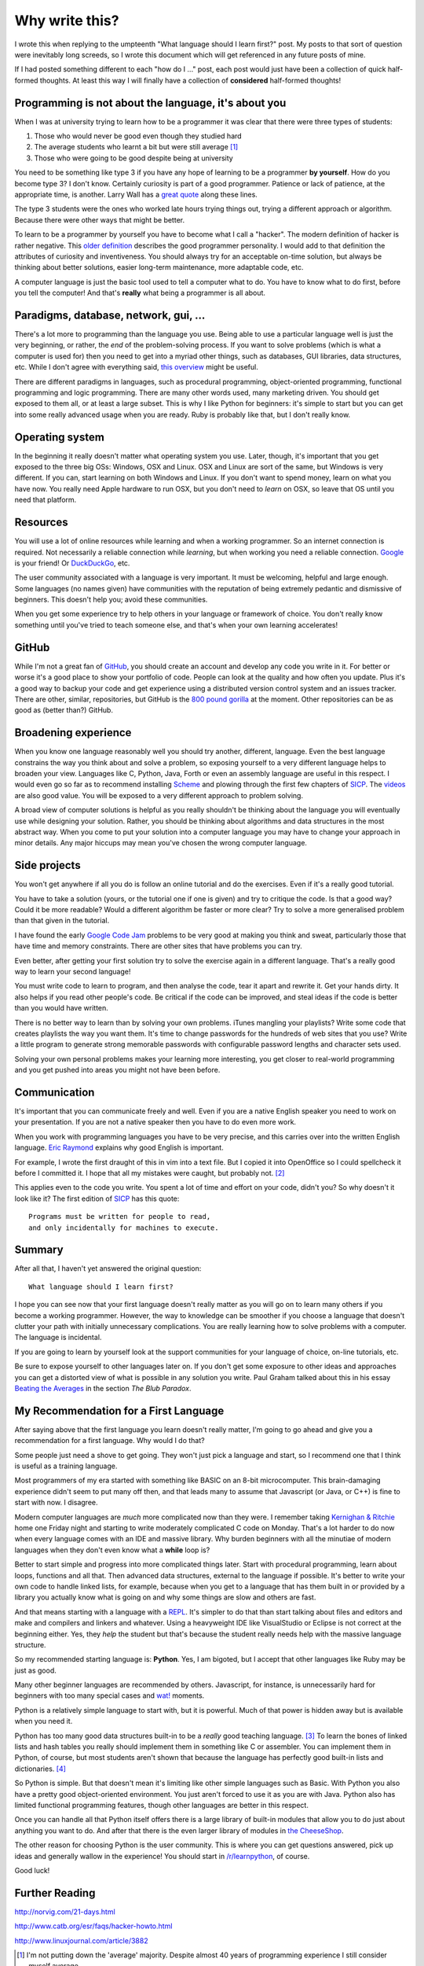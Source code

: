 Why write this?
===============

I wrote this when replying to the umpteenth "What language should I learn first?"
post.  My posts to that sort of question were inevitably long screeds, so I
wrote this document which will get referenced in any future posts of mine.

If I had posted something different to each "how do I ..." post, each post
would just have been a collection of quick half-formed thoughts.  At least this
way I will finally have a collection of **considered** half-formed thoughts!

Programming is not about the language, it's about you
-----------------------------------------------------

When I was at university trying to learn how to be a programmer it was clear
that there were three types of students:

1. Those who would never be good even though they studied hard
2. The average students who learnt a bit but were still average [#]_
3. Those who were going to be good despite being at university

You need to be something like type 3 if you have any hope of learning to be a
programmer **by yourself**.  How do you become type 3?  I don't know.  Certainly
curiosity is part of a good programmer.  Patience or lack of patience, at the
appropriate time, is another.  Larry Wall has a
`great quote <http://c2.com/cgi/wiki?LazinessImpatienceHubris>`_ along these
lines.

The type 3 students were the ones who worked late hours trying things out,
trying a different approach or algorithm.  Because there were other ways that
might be better.

To learn to be a programmer by yourself you have to become what I call a
"hacker".  The modern definition of hacker is rather negative.  This
`older definition <http://www.catb.org/jargon/html/H/hacker.html>`_
describes the good programmer personality.  I would add to that definition
the attributes of curiosity and inventiveness.  You should always try for an
acceptable on-time solution, but always be thinking about better solutions,
easier long-term maintenance, more adaptable code, etc.

A computer language is just the basic tool used to tell a computer what to do.
You have to know what to do first, before you tell the computer!  And that's
**really** what being a programmer is all about.

Paradigms, database, network, gui, ...
--------------------------------------

There's a lot more to programming than the language you use.  Being able to use
a particular language well is just the very beginning, or rather, the *end* of
the problem-solving process.  If you want to solve problems (which is what a
computer is used for) then you need to get into a myriad other things, such as
databases, GUI libraries, data structures, etc.  While I don't agree with
everything said, `this overview <http://www.wikihow.com/Become-a-Programmer>`_
might be useful.

There are different paradigms in languages, such as procedural programming,
object-oriented programming, functional programming and logic programming.
There are many other words used, many marketing driven.  You should get exposed
to them all, or at least a large subset.  This is why I like Python for
beginners: it's simple to start but you can get into some really advanced usage
when you are ready.  Ruby is probably like that, but I don't really know.

Operating system
----------------

In the beginning it really doesn't matter what operating system you use.  Later,
though, it's important that you get exposed to the three big OSs: Windows, OSX
and Linux.  OSX and Linux are sort of the same, but Windows is very different.
If you can, start learning on both Windows and Linux.  If you don't want to
spend money, learn on what you have now.  You really need Apple hardware to run
OSX, but you don't need to *learn* on OSX, so leave that OS until you need that
platform.

Resources
---------

You will use a lot of online resources while learning and when a working
programmer.  So an internet connection is required.  Not necessarily a reliable
connection while *learning*, but when working you need a reliable connection.
`Google <https://www.google.com>`_ is your friend!
Or `DuckDuckGo <https://duckduckgo.com/>`_, etc.

The user community associated with a language is very important.  It must be
welcoming, helpful and large enough.  Some languages (no names given) have
communities with the reputation of being extremely pedantic and dismissive
of beginners.  This doesn't help you; avoid these communities.

When you get some experience try to help others in your language or framework
of choice.  You don't really know something until you've tried to teach someone
else, and that's when your own learning accelerates!

GitHub
------

While I'm not a great fan of `GitHub <https://github.com/>`_,
you should create an account and develop any code you write in it.  For better
or worse it's a good place to show your portfolio of code.  People can look at
the quality and how often you update.  Plus it's a good way to backup your code
and get experience using a distributed version control system and an issues
tracker.  There are other, similar, repositories, but GitHub is the
`800 pound gorilla <https://en.wikipedia.org/wiki/800-pound_gorilla>`_
at the moment.  Other repositories can be as good as (better than?) GitHub.

Broadening experience
---------------------

When you know one language reasonably well you should try another, different,
language.  Even the best language constrains the way you think about and solve a
problem, so exposing yourself to a very different language helps to broaden your
view.  Languages like C, Python, Java, Forth or even an assembly language are
useful in this respect.  I would even go so far as to recommend installing
`Scheme <https://www.gnu.org/software/mit-scheme/>`_ and plowing through the
first few chapters of `SICP <https://mitpress.mit.edu/sicp/>`_.  The
`videos <http://groups.csail.mit.edu/mac/classes/6.001/abelson-sussman-lectures/>`_
are also good value.  You will be exposed to a very different approach to
problem solving.

A broad view of computer solutions is helpful as you really shouldn't be
thinking about the language you will eventually use while designing your
solution.  Rather, you should be thinking about algorithms and data structures
in the most abstract way.  When you come to put your solution into a computer
language you may have to change your approach in minor details.  Any major
hiccups may mean you've chosen the wrong computer language.

Side projects
-------------

You won't get anywhere if all you do is follow an online tutorial and do the
exercises.  Even if it's a really good tutorial.

You have to take a solution
(yours, or the tutorial one if one is given) and try to critique the code.  Is
that a good way?  Could it be more readable?  Would a different algorithm be
faster or more clear?  Try to solve a more generalised problem than that given
in the tutorial.

I have found the early
`Google Code Jam <https://code.google.com/codejam>`_ problems to be very good at
making you think and sweat, particularly those that have time and memory
constraints.  There are other sites that have problems you can try.

Even better, after getting your first solution try to solve the exercise again
in a different language.  That's a really good way to learn your second
language!

You must write code to learn to program, and then analyse the code, tear it
apart and rewrite it.  Get your hands dirty.  It also helps if you read other
people's code.  Be critical if the code can be improved, and steal ideas if
the code is better than you would have written.

There is no better way to learn than by solving your own problems.  iTunes
mangling your playlists?  Write some code that creates
playlists the way you want them.  It's time to change passwords for the hundreds
of web sites that you use?  Write a little program to generate strong memorable
passwords with configurable password lengths and character sets used.

Solving your own personal problems makes your learning more interesting, you
get closer to real-world programming and you get pushed into areas you might
not have been before.

Communication
-------------

It's important that you can communicate freely and well.  Even if you are a
native English speaker you need to work on your presentation.  If you are not
a native speaker then you have to do even more work.

When you work with programming languages you have to be very precise, and this
carries over into the written English language.
`Eric Raymond <http://www.catb.org/esr/faqs/hacker-howto.html#skills4>`_
explains why good English is important.

For example, I wrote the first draught of this in vim into a text file.  But I
copied it into OpenOffice so I could spellcheck it before I committed it.  I
hope that all my mistakes were caught, but probably not. [#]_

This applies even to the code you write.  You spent a lot of time and effort on
your code, didn't you?  So why doesn't it look like it?  The first edition of
`SICP <https://mitpress.mit.edu/sicp/>`_ has this quote:

::

    Programs must be written for people to read,
    and only incidentally for machines to execute. 

Summary
-------

After all that, I haven't yet answered the original question:

::

    What language should I learn first?

I hope you can see now that your first language doesn't really matter as you
will go on to learn many others if you become a working programmer.  However,
the way to knowledge can be smoother if you choose a language that doesn't
clutter your path with initially unnecessary complications.  You are really
learning how to solve problems with a computer.  The language is incidental.

If you are going to learn by yourself look at the support communities for your
language of choice, on-line tutorials, etc.

Be sure to expose yourself to other languages later on.  If you don't get some
exposure to other ideas and approaches you can get a distorted view of what is
possible in any solution you write.  Paul Graham talked about this in his essay
`Beating the Averages <http://www.paulgraham.com/avg.html>`_ in the section
*The Blub Paradox*.

My Recommendation for a First Language
--------------------------------------

After saying above that the first language you learn doesn't really matter, I'm
going to go ahead and give you a recommendation for a first language.  Why would
I do that?

Some people just need a shove to get going.  They won't just pick a language and
start, so I recommend one that I think is useful as a training language.

Most programmers of my era started with something like BASIC on an 8-bit
microcomputer.  This brain-damaging experience didn't seem to put many off then,
and that leads many to assume that Javascript (or Java, or C++) is fine to start
with now.  I disagree.

Modern computer languages are *much* more complicated now than they were.  I
remember taking
`Kernighan & Ritchie <https://en.wikipedia.org/wiki/C_(programming_language)#K.26R_C>`_
home one Friday night and starting to write moderately complicated C code on
Monday.  That's a lot harder to do now when every language comes with an IDE and
massive library.  Why burden beginners with all the minutiae of modern languages
when they don't even know what a **while** loop is?

Better to start simple and progress into more complicated things later.  Start
with procedural programming, learn about loops, functions and all that.  Then
advanced data structures, external to the language if possible.  It's better to
write your own code to handle linked lists, for example, because when you get
to a language that has them built in or provided by a library you actually know
what is going on and why some things are slow and others are fast.

And that means starting with a language with a
`REPL <https://en.wikipedia.org/wiki/Read%E2%80%93eval%E2%80%93print_loop>`_.
It's simpler to do that than start talking about files and editors and make and
compilers and linkers and whatever.  Using a heavyweight IDE like VisualStudio
or Eclipse is not correct at the beginning either.  Yes, they *help* the student
but that's because the student really needs help with the massive language
structure.

So my recommended starting language is: **Python**.  Yes, I am bigoted, but I
accept that other languages like Ruby may be just as good.

Many other beginner languages are recommended by others. Javascript, for
instance, is unnecessarily hard for beginners with too many special cases
and `wat! <https://www.destroyallsoftware.com/talks/wat>`_ moments.

Python is a relatively simple language to start with, but it is powerful.  Much
of that power is hidden away but is available when you need it.

Python has too many good data structures built-in to be a *really* good teaching
language. [#]_  To learn the bones of linked lists and hash tables you 
really should implement them in something like C or assembler.  You can
implement them in Python, of course, but most students aren't shown that because
the language has perfectly good built-in lists and dictionaries. [#]_

So Python is simple.  But that doesn't mean it's limiting like other simple
languages such as Basic.  With Python you also have a pretty good
object-oriented environment.  You just aren't forced to use it as you are with
Java.  Python also has limited functional programming features, though
other languages are better in this respect.

Once you can handle all that Python itself offers there is a large library of
built-in modules that allow you to do just about anything you want to do.  And
after that there is the even larger library of modules in
`the CheeseShop <https://pypi.python.org/pypi>`_.

The other reason for choosing Python is the user community.  This is where you
can get questions answered, pick up ideas and generally wallow in the
experience!  You should start in
`/r/learnpython <https://www.reddit.com/r/learnpython>`_, of course.

Good luck!


Further Reading
---------------

http://norvig.com/21-days.html

http://www.catb.org/esr/faqs/hacker-howto.html

http://www.linuxjournal.com/article/3882


.. [#] I'm not putting down the 'average' majority.  Despite almost 40 years of programming experience I still consider myself average.
.. [#] Alas, after committing I found some grammar errors.  Grammar is hard.
.. [#] A good training language, like a good training aircraft, should be easy to use, but demanding to use well.  In the computer language context, this means the beginner can get started and make satisfying progress initially, without being constrained later on after progressing to more advanced usage.
.. [#] Maybe a good small exercise would be to write code to manage linked lists.  Revisit this subject later when touching on API design, unit testing and object-oriented classes.
